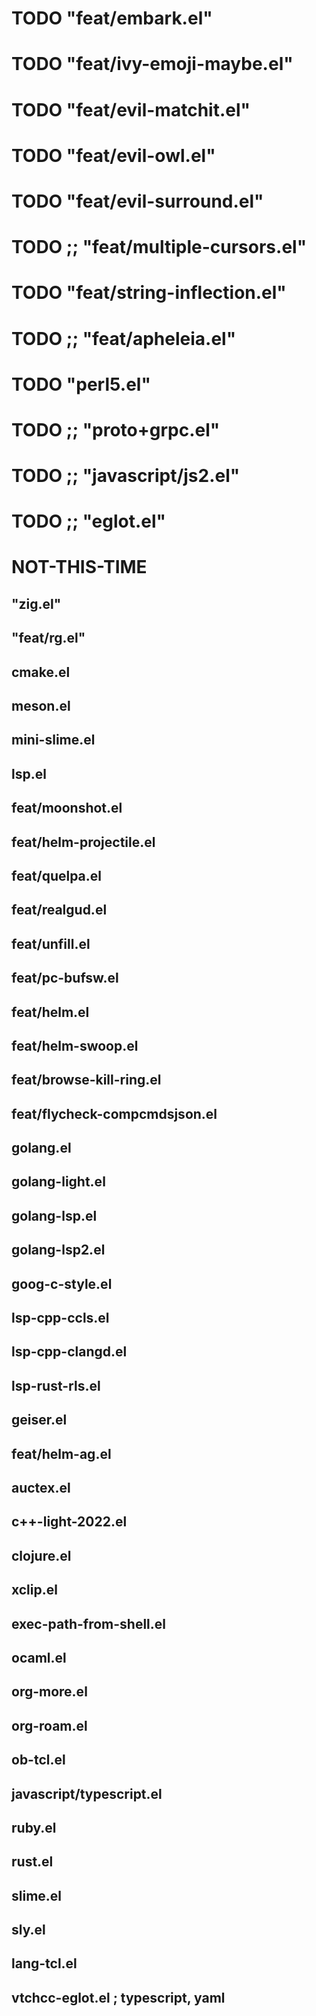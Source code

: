 
* TODO "feat/embark.el"
* TODO "feat/ivy-emoji-maybe.el"
* TODO "feat/evil-matchit.el"
* TODO "feat/evil-owl.el"
* TODO "feat/evil-surround.el"
* TODO ;; "feat/multiple-cursors.el"
* TODO "feat/string-inflection.el"
* TODO ;; "feat/apheleia.el"
* TODO "perl5.el"
* TODO ;; "proto+grpc.el"
* TODO ;; "javascript/js2.el"
* TODO ;; "eglot.el"


* NOT-THIS-TIME
** "zig.el"
** "feat/rg.el"
**   cmake.el
**   meson.el
**   mini-slime.el
**   lsp.el
**   feat/moonshot.el
**   feat/helm-projectile.el
** feat/quelpa.el
**   feat/realgud.el
** feat/unfill.el
**   feat/pc-bufsw.el
**   feat/helm.el
**   feat/helm-swoop.el
**   feat/browse-kill-ring.el
**   feat/flycheck-compcmdsjson.el
**   golang.el
**   golang-light.el
**   golang-lsp.el
**   golang-lsp2.el
**   goog-c-style.el
**   lsp-cpp-ccls.el
**   lsp-cpp-clangd.el
**   lsp-rust-rls.el
**   geiser.el
**   feat/helm-ag.el
**   auctex.el
**   c++-light-2022.el
**   clojure.el
**   xclip.el
** exec-path-from-shell.el
**   ocaml.el
**   org-more.el
**   org-roam.el
** ob-tcl.el
**   javascript/typescript.el
**   ruby.el
**   rust.el
**   slime.el
**   sly.el
**   lang-tcl.el
**   vtchcc-eglot.el ; typescript, yaml
